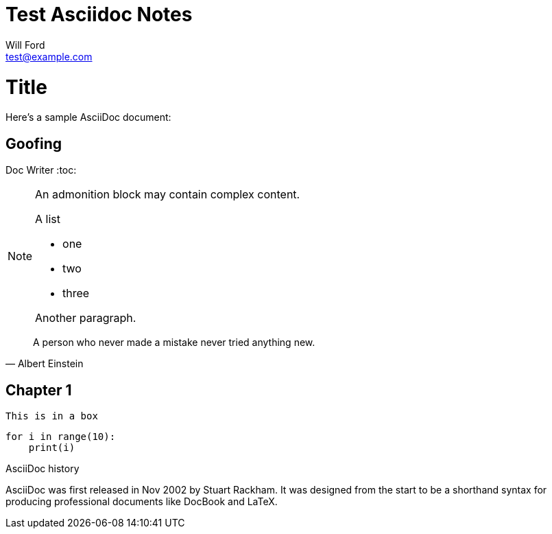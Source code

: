 Test Asciidoc Notes
====================
:Author:    Will Ford
:Email:     test@example.com
:Date:      5/26/2018
:Revision:  0.1
:icons: font
ifdef::env-github[]
:tip-caption: :bulb:
:note-caption: :information_source:
:important-caption: :heavy_exclamation_mark:
:caution-caption: :fire:
:warning-caption: :warning:
endif::[]

= Title

Here's a sample AsciiDoc document:

[listing]

== Goofing
Doc Writer
:toc:

[NOTE]
====
An admonition block may contain complex content.

.A list
- one
- two
- three

Another paragraph.
====

[quote, Albert Einstein]
A person who never made a mistake never tried anything new.


## Chapter 1


----
This is in a box
----

[source,python]
```
for i in range(10):
    print(i)
```

.AsciiDoc history
****
AsciiDoc was first released in Nov 2002 by Stuart Rackham.
It was designed from the start to be a shorthand syntax
for producing professional documents like DocBook and LaTeX.
****
